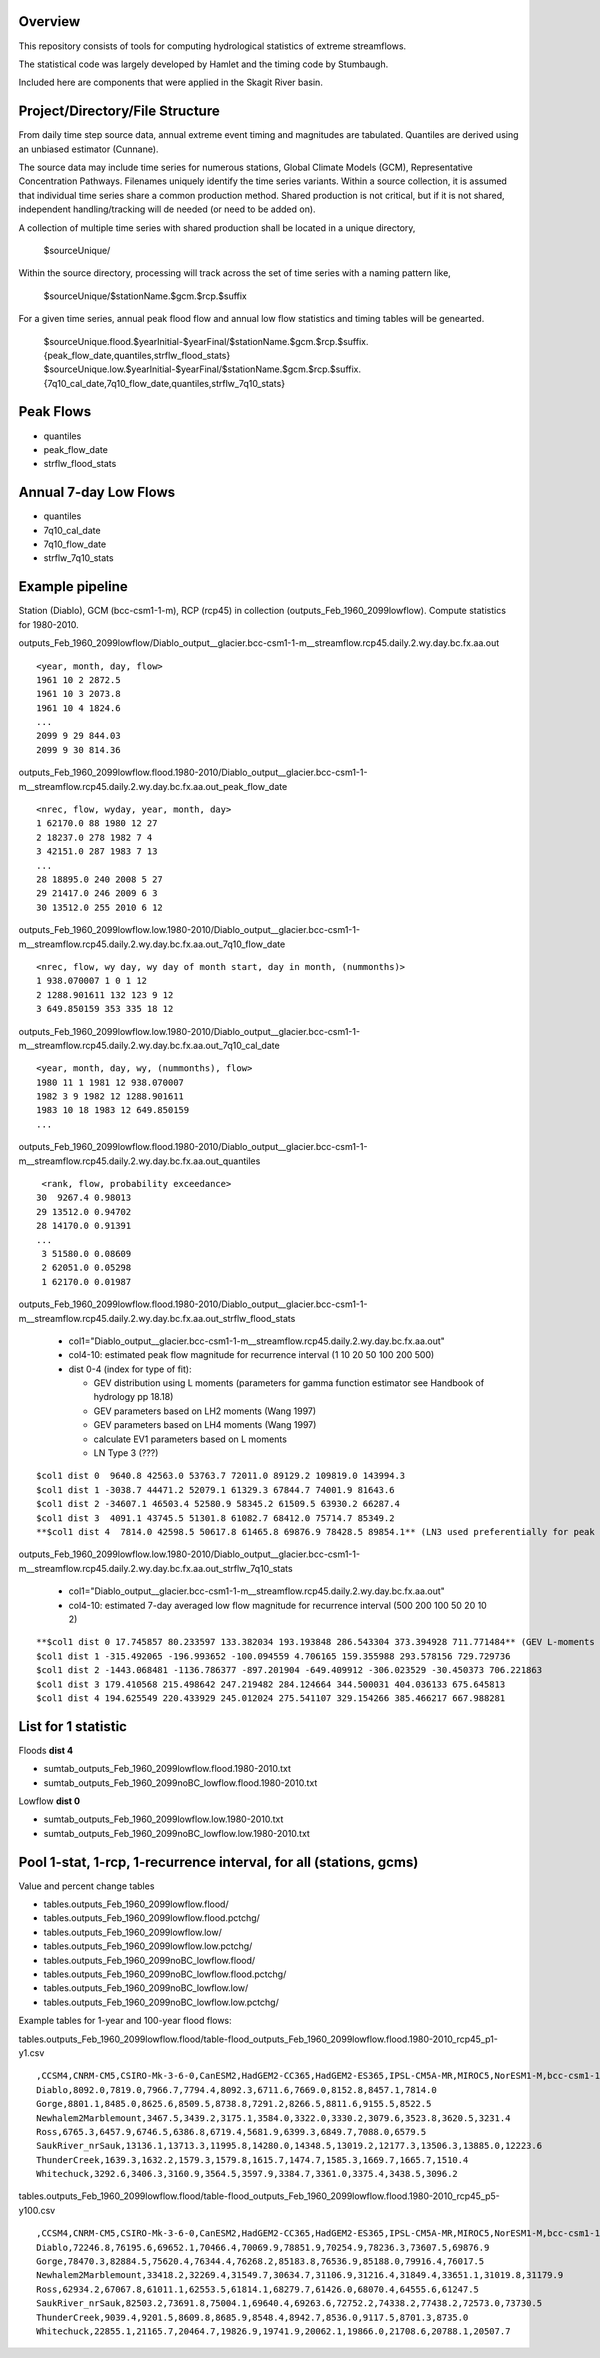 
Overview
========

This repository consists of tools for computing hydrological statistics of extreme streamflows.  

The statistical code was largely developed by Hamlet and the timing code by Stumbaugh.

Included here are components that were applied in the Skagit River basin.

Project/Directory/File Structure
================================

From daily time step source data, annual extreme event timing and magnitudes are tabulated.  Quantiles are derived using an unbiased estimator (Cunnane).

The source data may include time series for numerous stations, Global Climate Models (GCM), Representative Concentration Pathways.
Filenames uniquely identify the time series variants.  Within a source collection, it is assumed that individual time series share a common production method.  
Shared production is not critical, but if it is not shared, independent handling/tracking will de needed (or need to be added on). 

A collection of multiple time series with shared production shall be located in a unique directory,

   $sourceUnique/

Within the source directory, processing will track across the set of time series with a naming pattern like, 

   $sourceUnique/$stationName.$gcm.$rcp.$suffix

For a given time series, annual peak flood flow and annual low flow statistics and timing tables will be genearted.

   $sourceUnique.flood.$yearInitial-$yearFinal/$stationName.$gcm.$rcp.$suffix.{peak_flow_date,quantiles,strflw_flood_stats}
   $sourceUnique.low.$yearInitial-$yearFinal/$stationName.$gcm.$rcp.$suffix.{7q10_cal_date,7q10_flow_date,quantiles,strflw_7q10_stats}

Peak Flows
==========

* quantiles
* peak_flow_date
* strflw_flood_stats

Annual 7-day Low Flows
======================

* quantiles
* 7q10_cal_date
* 7q10_flow_date
* strflw_7q10_stats

Example pipeline
================

Station (Diablo), GCM (bcc-csm1-1-m), RCP (rcp45) in collection (outputs_Feb_1960_2099lowflow).  Compute statistics for 1980-2010.

outputs_Feb_1960_2099lowflow/Diablo_output__glacier.bcc-csm1-1-m__streamflow.rcp45.daily.2.wy.day.bc.fx.aa.out

::

   <year, month, day, flow>
   1961 10 2 2872.5
   1961 10 3 2073.8
   1961 10 4 1824.6
   ...
   2099 9 29 844.03
   2099 9 30 814.36
   
outputs_Feb_1960_2099lowflow.flood.1980-2010/Diablo_output__glacier.bcc-csm1-1-m__streamflow.rcp45.daily.2.wy.day.bc.fx.aa.out_peak_flow_date

::

   <nrec, flow, wyday, year, month, day>
   1 62170.0 88 1980 12 27
   2 18237.0 278 1982 7 4
   3 42151.0 287 1983 7 13
   ...
   28 18895.0 240 2008 5 27
   29 21417.0 246 2009 6 3
   30 13512.0 255 2010 6 12

outputs_Feb_1960_2099lowflow.low.1980-2010/Diablo_output__glacier.bcc-csm1-1-m__streamflow.rcp45.daily.2.wy.day.bc.fx.aa.out_7q10_flow_date

::

   <nrec, flow, wy day, wy day of month start, day in month, (nummonths)>
   1 938.070007 1 0 1 12
   2 1288.901611 132 123 9 12
   3 649.850159 353 335 18 12

outputs_Feb_1960_2099lowflow.low.1980-2010/Diablo_output__glacier.bcc-csm1-1-m__streamflow.rcp45.daily.2.wy.day.bc.fx.aa.out_7q10_cal_date

::

   <year, month, day, wy, (nummonths), flow>
   1980 11 1 1981 12 938.070007
   1982 3 9 1982 12 1288.901611
   1983 10 18 1983 12 649.850159
   ...
   
outputs_Feb_1960_2099lowflow.flood.1980-2010/Diablo_output__glacier.bcc-csm1-1-m__streamflow.rcp45.daily.2.wy.day.bc.fx.aa.out_quantiles

::

   <rank, flow, probability exceedance>
  30  9267.4 0.98013
  29 13512.0 0.94702
  28 14170.0 0.91391
  ...
   3 51580.0 0.08609
   2 62051.0 0.05298
   1 62170.0 0.01987

outputs_Feb_1960_2099lowflow.flood.1980-2010/Diablo_output__glacier.bcc-csm1-1-m__streamflow.rcp45.daily.2.wy.day.bc.fx.aa.out_strflw_flood_stats

   * col1="Diablo_output__glacier.bcc-csm1-1-m__streamflow.rcp45.daily.2.wy.day.bc.fx.aa.out"
   * col4-10: estimated peak flow magnitude for recurrence interval (1 10 20 50 100 200 500)
   * dist 0-4 (index for type of fit):
   
     * GEV distribution using L moments (parameters for gamma function estimator see Handbook of hydrology pp 18.18)
     * GEV parameters based on LH2 moments (Wang 1997)
     * GEV parameters based on LH4 moments (Wang 1997)
     * calculate EV1 parameters based on L moments
     * LN Type 3 (???)

::

   $col1 dist 0  9640.8 42563.0 53763.7 72011.0 89129.2 109819.0 143994.3
   $col1 dist 1 -3038.7 44471.2 52079.1 61329.3 67844.7 74001.9 81643.6 
   $col1 dist 2 -34607.1 46503.4 52580.9 58345.2 61509.5 63930.2 66287.4
   $col1 dist 3  4091.1 43745.5 51301.8 61082.7 68412.0 75714.7 85349.2 
   **$col1 dist 4  7814.0 42598.5 50617.8 61465.8 69876.9 78428.5 89854.1** (LN3 used preferentially for peak flows)
   
outputs_Feb_1960_2099lowflow.low.1980-2010/Diablo_output__glacier.bcc-csm1-1-m__streamflow.rcp45.daily.2.wy.day.bc.fx.aa.out_strflw_7q10_stats 
   
   * col1="Diablo_output__glacier.bcc-csm1-1-m__streamflow.rcp45.daily.2.wy.day.bc.fx.aa.out"
   * col4-10: estimated 7-day averaged low flow magnitude for recurrence interval (500 200 100 50 20 10 2)

::

   **$col1 dist 0 17.745857 80.233597 133.382034 193.193848 286.543304 373.394928 711.771484** (GEV L-moments used preferentially for most low flows)
   $col1 dist 1 -315.492065 -196.993652 -100.094559 4.706165 159.355988 293.578156 729.729736 
   $col1 dist 2 -1443.068481 -1136.786377 -897.201904 -649.409912 -306.023529 -30.450373 706.221863
   $col1 dist 3 179.410568 215.498642 247.219482 284.124664 344.500031 404.036133 675.645813 
   $col1 dist 4 194.625549 220.433929 245.012024 275.541107 329.154266 385.466217 667.988281


List for 1 statistic
====================

Floods **dist 4**

* sumtab_outputs_Feb_1960_2099lowflow.flood.1980-2010.txt
* sumtab_outputs_Feb_1960_2099noBC_lowflow.flood.1980-2010.txt

Lowflow **dist 0**

* sumtab_outputs_Feb_1960_2099lowflow.low.1980-2010.txt
* sumtab_outputs_Feb_1960_2099noBC_lowflow.low.1980-2010.txt


Pool 1-stat, 1-rcp, 1-recurrence interval, for all (stations, gcms)
===================================================================

Value and percent change tables

* tables.outputs_Feb_1960_2099lowflow.flood/
* tables.outputs_Feb_1960_2099lowflow.flood.pctchg/
* tables.outputs_Feb_1960_2099lowflow.low/
* tables.outputs_Feb_1960_2099lowflow.low.pctchg/
* tables.outputs_Feb_1960_2099noBC_lowflow.flood/
* tables.outputs_Feb_1960_2099noBC_lowflow.flood.pctchg/
* tables.outputs_Feb_1960_2099noBC_lowflow.low/
* tables.outputs_Feb_1960_2099noBC_lowflow.low.pctchg/

Example tables for 1-year and 100-year flood flows:

tables.outputs_Feb_1960_2099lowflow.flood/table-flood_outputs_Feb_1960_2099lowflow.flood.1980-2010_rcp45_p1-y1.csv

::

   ,CCSM4,CNRM-CM5,CSIRO-Mk-3-6-0,CanESM2,HadGEM2-CC365,HadGEM2-ES365,IPSL-CM5A-MR,MIROC5,NorESM1-M,bcc-csm1-1-m
   Diablo,8092.0,7819.0,7966.7,7794.4,8092.3,6711.6,7669.0,8152.8,8457.1,7814.0
   Gorge,8801.1,8485.0,8625.6,8509.5,8738.8,7291.2,8266.5,8811.6,9155.5,8522.5
   Newhalem2Marblemount,3467.5,3439.2,3175.1,3584.0,3322.0,3330.2,3079.6,3523.8,3620.5,3231.4
   Ross,6765.3,6457.9,6746.5,6386.8,6719.4,5681.9,6399.3,6849.7,7088.0,6579.5
   SaukRiver_nrSauk,13136.1,13713.3,11995.8,14280.0,14348.5,13019.2,12177.3,13506.3,13885.0,12223.6
   ThunderCreek,1639.3,1632.2,1579.3,1579.8,1615.7,1474.7,1585.3,1669.7,1665.7,1510.4
   Whitechuck,3292.6,3406.3,3160.9,3564.5,3597.9,3384.7,3361.0,3375.4,3438.5,3096.2

tables.outputs_Feb_1960_2099lowflow.flood/table-flood_outputs_Feb_1960_2099lowflow.flood.1980-2010_rcp45_p5-y100.csv

::

   ,CCSM4,CNRM-CM5,CSIRO-Mk-3-6-0,CanESM2,HadGEM2-CC365,HadGEM2-ES365,IPSL-CM5A-MR,MIROC5,NorESM1-M,bcc-csm1-1-m
   Diablo,72246.8,76195.6,69652.1,70466.4,70069.9,78851.9,70254.9,78236.3,73607.5,69876.9
   Gorge,78470.3,82884.5,75620.4,76344.4,76268.2,85183.8,76536.9,85188.0,79916.4,76017.5
   Newhalem2Marblemount,33418.2,32269.4,31549.7,30634.7,31106.9,31216.4,31849.4,33651.1,31019.8,31179.9
   Ross,62934.2,67067.8,61011.1,62553.5,61814.1,68279.7,61426.0,68070.4,64555.6,61247.5
   SaukRiver_nrSauk,82503.2,73691.8,75004.1,69640.4,69263.6,72752.2,74338.2,77438.2,72573.0,73730.5
   ThunderCreek,9039.4,9201.5,8609.8,8685.9,8548.4,8942.7,8536.0,9117.5,8701.3,8735.0
   Whitechuck,22855.1,21165.7,20464.7,19826.9,19741.9,20062.1,19866.0,21708.6,20788.1,20507.7


   